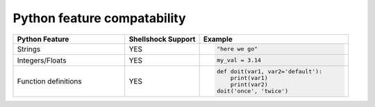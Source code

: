 Python feature compatability
============================

.. list-table::
   :widths: 15 10 20
   :header-rows: 1

   * - Python Feature
     - Shellshock Support
     - Example
   * - Strings
     - YES
     - .. code-block:: python

           "here we go"

   * - Integers/Floats
     - YES
     - .. code-block:: python

           my_val = 3.14

   * - Function definitions
     - YES
     - .. code-block:: python

           def doit(var1, var2='default'):
               print(var1)
               print(var2)
           doit('once', 'twice')
